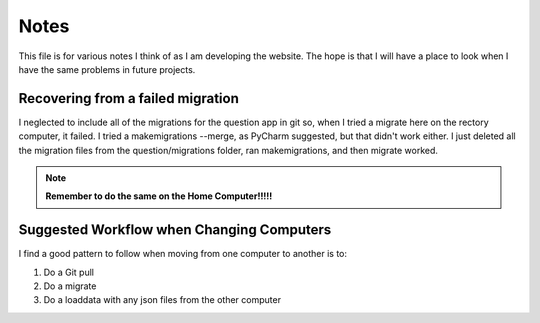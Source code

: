 =====
Notes
=====

This file is for various notes I think of as I am developing the website. The hope is that I will have a place to look
when I have the same problems in future projects.

.. index:: Problems; question app migrations

Recovering from a failed migration
----------------------------------

I neglected to include all of the migrations for the question app in git so, when I tried a migrate here on the rectory
computer, it failed. I tried a makemigrations --merge, as PyCharm suggested, but that didn't work either. I just deleted
all the migration files from the question/migrations folder, ran makemigrations, and then migrate worked.

.. note::
    **Remember to do the same on the Home Computer!!!!!**

.. index:: Workflow

Suggested Workflow when Changing Computers
------------------------------------------

I find a good pattern to follow when moving from one computer to another is to:

#. Do a Git pull
#. Do a migrate
#. Do a loaddata with any json files from the other computer

